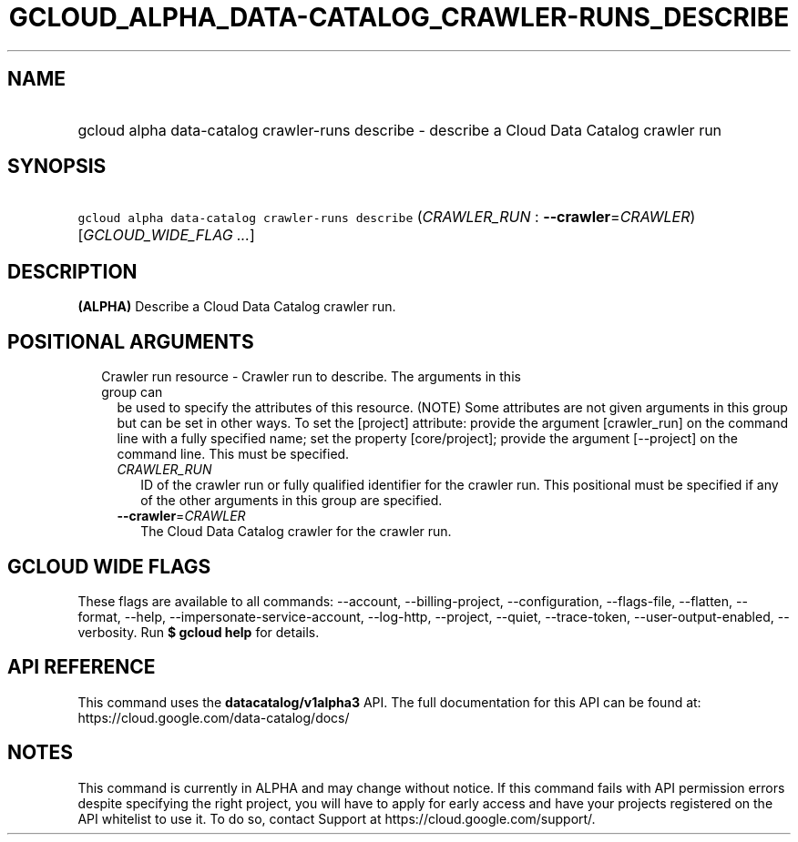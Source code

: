 
.TH "GCLOUD_ALPHA_DATA\-CATALOG_CRAWLER\-RUNS_DESCRIBE" 1



.SH "NAME"
.HP
gcloud alpha data\-catalog crawler\-runs describe \- describe a Cloud Data Catalog crawler run



.SH "SYNOPSIS"
.HP
\f5gcloud alpha data\-catalog crawler\-runs describe\fR (\fICRAWLER_RUN\fR\ :\ \fB\-\-crawler\fR=\fICRAWLER\fR) [\fIGCLOUD_WIDE_FLAG\ ...\fR]



.SH "DESCRIPTION"

\fB(ALPHA)\fR Describe a Cloud Data Catalog crawler run.



.SH "POSITIONAL ARGUMENTS"

.RS 2m
.TP 2m

Crawler run resource \- Crawler run to describe. The arguments in this group can
be used to specify the attributes of this resource. (NOTE) Some attributes are
not given arguments in this group but can be set in other ways. To set the
[project] attribute: provide the argument [crawler_run] on the command line with
a fully specified name; set the property [core/project]; provide the argument
[\-\-project] on the command line. This must be specified.

.RS 2m
.TP 2m
\fICRAWLER_RUN\fR
ID of the crawler run or fully qualified identifier for the crawler run. This
positional must be specified if any of the other arguments in this group are
specified.

.TP 2m
\fB\-\-crawler\fR=\fICRAWLER\fR
The Cloud Data Catalog crawler for the crawler run.


.RE
.RE
.sp

.SH "GCLOUD WIDE FLAGS"

These flags are available to all commands: \-\-account, \-\-billing\-project,
\-\-configuration, \-\-flags\-file, \-\-flatten, \-\-format, \-\-help,
\-\-impersonate\-service\-account, \-\-log\-http, \-\-project, \-\-quiet,
\-\-trace\-token, \-\-user\-output\-enabled, \-\-verbosity. Run \fB$ gcloud
help\fR for details.



.SH "API REFERENCE"

This command uses the \fBdatacatalog/v1alpha3\fR API. The full documentation for
this API can be found at: https://cloud.google.com/data\-catalog/docs/



.SH "NOTES"

This command is currently in ALPHA and may change without notice. If this
command fails with API permission errors despite specifying the right project,
you will have to apply for early access and have your projects registered on the
API whitelist to use it. To do so, contact Support at
https://cloud.google.com/support/.


